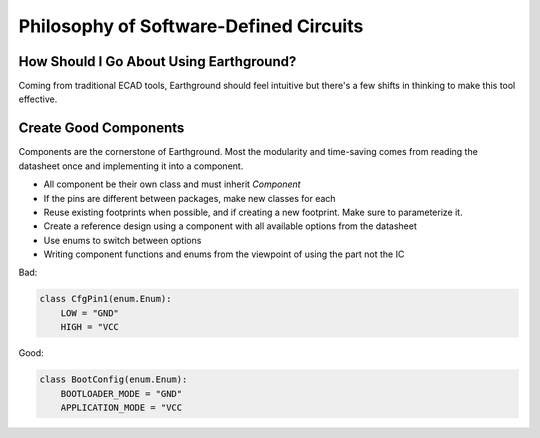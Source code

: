 Philosophy of Software-Defined Circuits
=======================================

How Should I Go About Using Earthground?
----------------------------------------
Coming from traditional ECAD tools, Earthground should feel intuitive but there's a few shifts in thinking to make this tool effective.

Create Good Components
----------------------

Components are the cornerstone of Earthground. Most the modularity and time-saving comes from reading the datasheet once and implementing it into a component.

- All component be their own class and must inherit `Component`
- If the pins are different between packages, make new classes for each
- Reuse existing footprints when possible, and if creating a new footprint. Make sure to parameterize it.
- Create a reference design using a component with all available options from the datasheet
- Use enums to switch between options
- Writing component functions and enums from the viewpoint of using the part not the IC
Bad:

.. code-block:: python

   class CfgPin1(enum.Enum):
       LOW = "GND"
       HIGH = "VCC

Good:

.. code-block:: python

   class BootConfig(enum.Enum):
       BOOTLOADER_MODE = "GND"
       APPLICATION_MODE = "VCC
